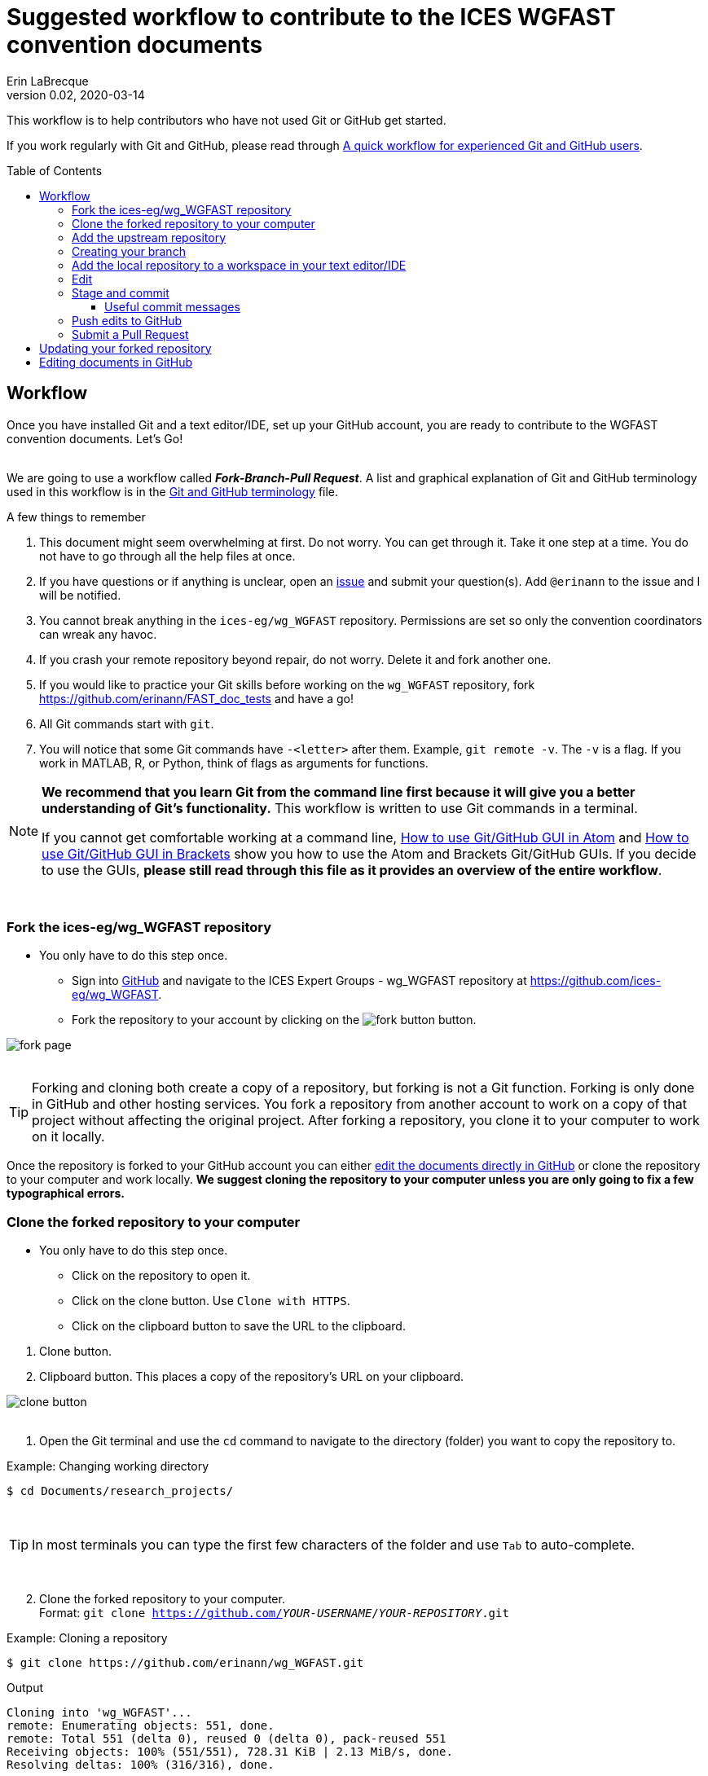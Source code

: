 = Suggested workflow to contribute to the ICES WGFAST convention documents
Erin LaBrecque
:revnumber: 0.02
:revdate: 2020-03-14
:imagesdir: images\
:toc: preamble
:toclevels: 4
ifdef::env-github[]
:tip-caption: :bulb:
:note-caption: :information_source:
:important-caption: :heavy_exclamation_mark:
:caution-caption: :fire:
:warning-caption: :warning:
endif::[]

This workflow is to help contributors who have not used Git or GitHub get started.

If you work regularly with Git and GitHub, please read through link:experienced_github_users.adoc[A quick workflow for experienced Git and GitHub users]. +

== Workflow
Once you have installed Git and a text editor/IDE, set up your GitHub account, you are ready to contribute to the WGFAST convention documents. Let's Go! +
{empty} +


We are going to use a workflow called *_Fork-Branch-Pull Request_*. A list and graphical explanation of Git and GitHub terminology used in this workflow is in the link:Git_and_GitHub_terminology.adoc[Git and GitHub terminology] file.

.A few things to remember
. This document might seem overwhelming at first. Do not worry. You can get through it. Take it one step at a time. You do not have to go through all the help files at once.
. If you have questions or if anything is unclear, open an https://github.com/ices-eg/wg_WGFAST/issues[issue] and submit your question(s). Add `@erinann` to the issue and I will be notified.
. You cannot break anything in the `ices-eg/wg_WGFAST` repository. Permissions are set so only the convention coordinators can wreak any havoc.
. If you crash your remote repository beyond repair, do not worry. Delete it and fork another one.
. If you would like to practice your Git skills before working on the `wg_WGFAST` repository, fork https://github.com/erinann/FAST_doc_tests and have a go!
. All Git commands start with `git`.
. You will notice that some Git commands have `-<letter>` after them. Example, `git remote -v`. The `-v` is a flag. If you work in MATLAB, R, or Python, think of flags as arguments for functions.


[NOTE]
====
*We recommend that you learn Git from the command line first because it will give you a better understanding of Git's functionality.* This workflow is written to use Git commands in a terminal.

If you cannot get comfortable working at a command line, link:Atom_Git_GUI.adoc[How to use Git/GitHub GUI in Atom] and link:Brackets_Git_GUI.adoc[How to use Git/GitHub GUI in Brackets] show you how to use the Atom and Brackets Git/GitHub GUIs. If you decide to use the GUIs, *please still read through this file as it provides an overview of the entire workflow*.
====
{empty} +


=== Fork the ices-eg/wg_WGFAST repository
* You only have to do this step once.
- Sign into https://github.com[GitHub] and navigate to the ICES Expert Groups - wg_WGFAST repository at https://github.com/ices-eg/wg_WGFAST.
- Fork the repository to your account by clicking on the image:fork_button.png[] button.

image:fork_page.png[]
{empty} +
{empty} +

TIP: Forking and cloning both create a copy of a repository, but forking is not a Git function. Forking is only done in GitHub and other hosting services. You fork a repository from another account to work on a copy of that project without affecting the original project. After forking a repository, you clone it to your computer to work on it locally.

Once the repository is forked to your GitHub account you can either <<Editing documents in GitHub, edit the documents directly in GitHub>> or clone the repository to your computer and work locally. *We suggest cloning the repository to your computer unless you are only going to fix a few typographical errors.*
{empty} +

=== Clone the forked repository to your computer
* You only have to do this step once.
** Click on the repository to open it.
** Click on the clone button. Use `Clone with HTTPS`.
** Click on the clipboard button to save the URL to the clipboard.

//

1. Clone button.
2. Clipboard button. This places a copy of the repository's URL on your clipboard. +

image:clone_button.png[] +
{empty} +

//

1. Open the Git terminal and use the `cd` command to navigate to the directory (folder) you want to copy the repository to.  +

.Example: Changing working directory
----
$ cd Documents/research_projects/
----
{empty} +

TIP: In most terminals you can type the first few characters of the folder and use `Tab` to auto-complete.

{empty} +

[start=2]
2. Clone the forked repository to your computer. +
Format: `git clone https://github.com/_YOUR-USERNAME_/_YOUR-REPOSITORY_.git` +

.Example: Cloning a repository
----
$ git clone https://github.com/erinann/wg_WGFAST.git
----

.Output
----
Cloning into 'wg_WGFAST'...
remote: Enumerating objects: 551, done.
remote: Total 551 (delta 0), reused 0 (delta 0), pack-reused 551
Receiving objects: 100% (551/551), 728.31 KiB | 2.13 MiB/s, done.
Resolving deltas: 100% (316/316), done.
----

The above `git clone` command created a folder called `wg_WGFAST` (the name of the remote repository) in the `research_projects` directory on erinann's computer, then created the local repository by coping all the files and change histories from the `master` branch of the remote `wg_WGFAST` repository into the `wg_WGFAST` folder. +
{empty} +

You need to enter the repository before start working on it. This can be achieved by typing `cd wg_WGFAST` and change the working directory.

=== Add the upstream repository
You now have a copy of the forked repository on your computer, but what happens if there are changes in the upstream repository? How do you get those changes to your local repository? Remember, the upstream repository is the repository you forked from. The remote repository is in your GitHub account. The local repository is the repository on your computer. You need to tell Git what the upstream repository is in order to pull changes from it. This is called "adding the upstream repository" or "adding a remote".

.List the current configured remote repository for your fork. +
----
$ git remote -v
----

.Output
----
origin  https://github.com/erinann/wg_WGFAST.git (fetch)
origin  https://github.com/erinann/wg_WGFAST.git (push)
----
The above output says that erinann's local repository can fetch changes from and push changes to a remote called _origin_ (the forked repository in erinann's GitHub account). +
{empty} +

.Add the upstream remote
----
$ git remote add upstream https://github.com/ices-eg/wg_WGFAST
----

.Verify that the upstream repository was added
----
$ git remote -v
----

.Output
----
origin  https://github.com/erinann/wg_WGFAST.git (fetch)
origin  https://github.com/erinann/wg_WGFAST.git (push)
upstream        https://github.com/ices-eg/wg_WGFAST (fetch)
upstream        https://github.com/ices-eg/wg_WGFAST (push)
----
The above output says that erinann's local repository can fetch changes from and push changes to a remote called _origin_ (the forked repository in erinann's GitHub account), and the upstream remote (the ICES Expert Groups `wg_WGFAST` repository in GitHub). +
{empty} +

Now that the upstream repository is set, when the `ices-eg/wg_WGFAST` repository is updated you can pull those updates to your local repository. See the <<Updating your forked repository, Updating your forked repository>>. +
{empty} +


=== Creating your branch
When working on a forked repository you should keep the `master` branch up to date and separate from your working branch. This allows you to mirror the upstream repository and reduce potential merge conflicts later. To create your own working branch, you "checkout" the branch. This command is also how you switch branches.

*NAMING your branch* - You can name your branch anything you want, but please name it something descriptive. In the example below the branch is named with the author's initials and a SHORT description of the branch's purpose.

.Create your working branch
----
$ git checkout -b EL_doc_edits
----

.Output
----
Switched to a new branch 'EL_doc_edits'
----
In your terminal you should also notice the name of your branch in parentheses at the end of the pathname to your working directory.


.Set up tracking between repositories
----
git push -u origin EL_test_docs
----
When you push the branch from your local repository to your remote repository with the `-u` flag, tracking is set up between the two repositories. `-u` is short of `--set-upstream`. +
{empty} +

=== Add the local repository to a workspace in your text editor/IDE
* You only have to do this step once. +

Now that the repository is on your computer, add it to a workspace in your text editor/IDE and check that you are on the correct branch.

.*AsciidocFX*: +
. Click on the image:ADFX_folder_icon.png[] and navigate to the folder.
. Open the terminal. The active branch will be in parentheses at the end of the pathname.
{empty} +

.*Atom*: +
. `File > Add Project Folder...` and navigate to the folder.
. Look in the lower-right corner. There should be four icons: Branch, Publish (or Push), GitHub, and Git. Your branch name should be listed next to the branch icon. If it is not, click on the icon to open and drop down menu and select your working branch. +
image:Atom_branch_check.png[] +
{empty} +

.*Brackets*: The _Brackets-Git_ extension has to be installed
. `File > Open Folder...` and navigate to the folder.
. Look in the upper-left corner below the File Menu bar. You  should see the branch icon and your branch name. If your working branch is not listed, click on the down arrow and select your working branch. +
image:Brackets_branch_check.png[] +
{empty} +

You will have to add packages in Atom and extensions in Brackets to preview AsciiDoc files. Please see link:5_plain_text_editor_help.adoc[Text editors/IDEs help]. +
{empty} +


NOTE: Citation preview does not currently work in Atom or Brackets. Math equation (LaTex math) preview does not currently work in Atom, but you can change the settings of the AsciiDoc Preview extension in Brackets to preview math equations. +
{empty} +

=== Edit
Open an AsciiDoc document in AsciidocFX, Atom, or Brackets and start editing. +
image:editing_2.jpg[height=150, width=150] +
{empty} +

See the link:5_plain_text_editor_help.adoc[Text editors/IDEs help] file if you need help using the text editors/IDEs or the link:6_asciidoc_help.adoc[AsciiDoc markup help] file if you need help with the markup. +
{empty} +

=== Stage and commit
After you have made edits, save the document, stage it, and commit it to your local repository with a useful commit message. Staging files does two things. First, it tells Git which files to track. Second, once a file is being tracked, staging the file allows the changes to be committed to the repository. It is best practice to commit changes often. Each commit is a snapshot of the repository at that time. Building a series of commits creates a change log for the project. +

TIP: ALWAYS save your document before staging it! Commit early and often!

If you closed the Git terminal, open it and navigate to the working directory of your local repository. Check to see what files have changed with `git status`. +
----
$ cd Documents/research_projects/wg_WGFAST
$ git status
----

.Output
----
On EL_doc_edits
Your branch is ahead of 'origin/EL_doc_edits' by 2 commits.
  (use "git push" to publish your local commits)

Changes not staged for commit:
  (use "git add <file>..." to update what will be committed)
  (use "git restore <file>..." to discard changes in working directory)
        modified:   How_to_contribute/1_suggested_setup.adoc
        modified:   How_to_contribute/2_suggested_workflow.adoc
        modified:   How_to_contribute/5_plain_text_editor_help.adoc

Untracked files:
  (use "git add <file>..." to include in what will be committed)
        How_to_contribute/7_Atom.adoc
        How_to_contribute/8_Brackets.adoc
no changes added to commit (use "git add" and/or "git commit -a")
----

In this output example, we are working on the `EL_doc_edits` branch of the local repository. Two commits have not been pushed to the remote repository, three files have been modified but not staged, and two files have been added to the project folder but not staged so changes are not being tracked.


.Example: Stage and commit all changed files (subject line message only)
----
$ git add .
$ git commit -m "Citation updates to acmeta.adoc and ref.bib"
----
The `.` in `$ git add .` tells Git to add all changes in the working directory to the staged area. Nothing is added to the local repository until you run a commit. Git requites a non-empty message with the commit. +

`-m` in `$git commit -m "Citation updates to acmeta.adoc and ref.bib"` is the flag that adds the commit message. Commit messages must be surrounded by quotes. +
{empty} +

TIP: Commit messages with `-m` should be a short (50 characters or less) and concise subject line.

.Example: Stage and commit an individual file (subject line message only)
----
$ git add AcMeta/acmeta.adoc
$ git commit -m "Update Section 6.5"
----

WARNING: Do not forget to add the full pathname to files that are not in the root directory. +
{empty} +

==== Useful commit messages

Do not do this. :wink:

.https://xkcd.com/1296/
image::https://imgs.xkcd.com/comics/git_commit.png[https://xkcd.com/1296/]
{empty} +

Good commit messages help speed up the reviewing process and help future maintainers (including future you) find out why a particular change was made. Every commit message should have a short and concise subject line (see <<Stage and commit>>), but sometimes we need to add more information to the commit message to explain the changes. If you run into a situation where you need more than 50 characters for a commit message, you can write the commit message in the text editor linked to Git. +

----
$ git commit
----
`git commit` will open the text editor you configured when you installed Git, and you will probably see a message in the terminal about waiting for the editor to close the file before it will continue. In the text editor, use the first line to write the subject line, leave a blank line between the subject line and the body, then write the rest of the commit message. Each line should not be more than 72 characters long. +

.Example subject line and message
----
Update section x.x

Added:
- Calibration specs
- General cruise parameters as place holders

Still need to flesh out text for cruise parameters.
----

.Seven commonly accepted rules on how to write a Git commit message
. Limit the subject line to 50 characters.
. Capitalize only the first letter in the subject line.
. Do not put a period at the end of the subject line.
. Put a blank line between the subject line and the body.
. Wrap the body at 72 characters.
. Use the imperative mood.
. Describe what was done and why, but not how.
{empty} +


=== Push edits to GitHub
Pushing to GitHub is how you update your remote repository. After you finish editing the document and have committed the changes to your local repository, push the commits to your remote repository. +

.Short form
----
$ git push
----
The above command usually implies the form `git push [remote-name] [branch-name]`. +

TIP: If you need to remind yourself of the remote-name, run `git remote -v`.

.Long form
----
$ git push origin EL_doc_edits
----

.Potential output
----
Enumerating objects: 13, done.
Counting objects: 100% (13/13), done.
Delta compression using up to 8 threads
Compressing objects: 100% (9/9), done.
Writing objects: 100% (9/9), 1.31 KiB | 103.00 KiB/s, done.
Total 9 (delta 6), reused 0 (delta 0)
remote: Resolving deltas: 100% (6/6), completed with 4 local objects.
To https://github.com/erinann/wg_WGFAST.git
   810ba2a..73c73af  EL_doc_edits -> EL_doc_edits
----
{empty} +


*IN PROGRESS FROM HERE ON. HAVE TO EDIT FOR FK-BN-PR WORKFLOW* +

=== Submit a Pull Request
After all the edits have been pushed to the remote repository (GitHub), submit a pull request to `ices-eg/wg_WGFAST`. A pull request tells others about the changes you made (all the commits), allows the convention coordinators to approve or deny your changes, and provides an area to discuss the changes if needed. It is called a pull request because you are asking the upstream repository to pull the changes from your fork. +

1. In GitHub, open your `wg_WGFAST` repository, and click on `Pull request`.
** If you want to see the differences between the documents in your forked repository and the upstream repository, click on `Compare`. Your additions will be highlighted in green and subtractions will be highlighted in red.

image:GitHub_PR_1.png[] +
{empty} +

[start=2]
2. Make sure that the `master` branch of the base repository (`ices-eg/wg_WGFAST`) pulls the changes from the correct branch of your repository. In most cases, it will be the `master` branch. Click on `Create pull request`. +

image:GitHub_PR_2.png[] +
{empty} +


[start=3]
3. Add a commit message and extra details in the text editor window, then click `Create pull request`. +

image:GitHub_PR_3.png[] +
{empty} +

Once your pull request has been submitted, a convention coordinator will be notified and will review your edits. Your edits will either be merged into the `ices-eg/wg_WGFAST` `master` branch by a coordinator or a coordinator might reply back to you asking to clarify or update text. Only convention coordinators have permission to merge pull requests. +
{empty} +

== Updating your forked repository
When you create a fork of a repository you only have the version of the files that are in the repository at that time. Assume you made corrections and edits to the metadata convention document and submitted a pull request that was accepted (:tada: Good job!). A couple days later several other contributors submit pull requests that were accepted. Now you have an old copy of the forked repository and are out of sync with the upstream repo. To update your forked repository you have to "synchronize your fork", also known as "getting upstream updates".

Steps 1 and 2 are duplicated from <<Add the upstream repository, Add the upstream repository>>. +

1. Open the Git terminal and navigate to the directory with your local repository. +

.Example
----
$ cd Documents/research_projects/wg_WGFAST
----
{empty} +

[start=2]
2. Configure the remote repository. This tells Git where it needs to look.

First, list the current configured remote repository for your fork. +
----
$ git remote -v
----

.Output
----
origin  https://github.com/erinann/wg_WGFAST.git (fetch)
origin  https://github.com/erinann/wg_WGFAST.git (push)
----
{empty} +


Then specify the `ices-eg/wg_WGFAST` repository as the remote upstream repository. +
----
$ git remote add upstream https://github.com/ices-eg/wg_WGFAST.git
----
{empty} +

Verify the new upstream repository for the fork. +
----
$ git remote -v
----

.Output
----
origin  https://github.com/erinann/wg_WGFAST.git (fetch)
origin  https://github.com/erinann/wg_WGFAST.git (push)
upstream        https://github.com/ices-eg/wg_WGFAST.git (fetch)
upstream        https://github.com/ices-eg/wg_WGFAST.git (push)
----
{empty} +

[start=3]
3. Fetch the commits from the upstream repository.
----
$ git fetch upstream
----
{empty} +

[start=4]
4. Checkout the branch you want to put the commits into. This is usually the `master` branch of your local forked repo.
----
$ git checkout master
----
{empty} +

[start=5]
5. Merge the `upstream/master` into your local `master` to bring your fork's `master` branch in sync with the upstream repository.
----
$ git merge upstream/master
----
{empty} +


== Editing documents in GitHub
Editing large parts of the convention documents directly in GitHub is **not** recommended unless you are an expert in GitHub and AsciiDoc markup. +
{empty} +
The easiest way to edit a few typographical errors, if you do not want to clone the repository to your local computer, is to edit the document directly in GitHub. +


1. After <<Fork the ices-eg/wg_WGFAST repository, forking>> the `ices-eg/wg_WGFAST` repository to your GitHub account, open the repository and click on the file you would like to edit.
{empty} +
{empty} +
image:GitHub_edit_1.png[] +
{empty} +
2. Open the document for editing by clicking to the pencil icon.
{empty} +
{empty} +
image:GitHub_edit_2.png[] +

CAUTION: If you installed a live preivew AsciiDoc browser extension make sure it is turned off. +

{empty} +
3. Edit the document. You can preview the changes before committing them by clicking the `Preview changes` button.
{empty} +
{empty} +
image:GitHub_edit_3.png[] +
{empty} +
4. When you are done editing the document, provide a useful commit message and click `Commit changes`.
{empty} +
{empty} +
image:GitHub_edit_4.png[] +
{empty} +

[CAUTION]
If you cloned the remote repository to your computer and made edits directly in GitHub, you will have to pull those edits to your local repository (computer) before you can push any changes from your local repository back to the remote (GitHub) repository.

[start=5]
5. Submit a <<Submit a Pull Request, pull request>> to send your edits to the `ices-eg/wg_WGFAST` repository.
